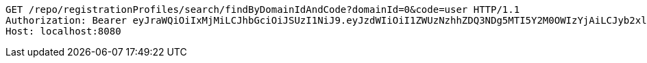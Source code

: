 [source,http,options="nowrap"]
----
GET /repo/registrationProfiles/search/findByDomainIdAndCode?domainId=0&code=user HTTP/1.1
Authorization: Bearer eyJraWQiOiIxMjMiLCJhbGciOiJSUzI1NiJ9.eyJzdWIiOiI1ZWUzNzhhZDQ3NDg5MTI5Y2M0OWIzYjAiLCJyb2xlcyI6W10sImlzcyI6Im1tYWR1LmNvbSIsImdyb3VwcyI6W10sImF1dGhvcml0aWVzIjpbXSwiY2xpZW50X2lkIjoiMjJlNjViNzItOTIzNC00MjgxLTlkNzMtMzIzMDA4OWQ0OWE3IiwiZG9tYWluX2lkIjoiMCIsImF1ZCI6InRlc3QiLCJuYmYiOjE1OTgwODQ4MzQsInVzZXJfaWQiOiIxMTExMTExMTEiLCJzY29wZSI6ImEuMC5yZWdfcHJvZmlsZS5yZWFkIiwiZXhwIjoxNTk4MDg0ODM5LCJpYXQiOjE1OTgwODQ4MzQsImp0aSI6ImY1YmY3NWE2LTA0YTAtNDJmNy1hMWUwLTU4M2UyOWNkZTg2YyJ9.FqDm3kF06T_zKir_6bH0xfceevg46lEwNnU0f1GZWnooLyPDPh17V28tFjDYbA42QHgkZbnC8fzJGefnxMI4pcxvbl2y7x3DJ6nulSY5k7Fv79auouYvYScys7Vits6DyyoFBkd5SKKBGhMrze4XMErjJj94EstogafXqFQgt8vl7QFB-s8p1PRV2VebayZqaNj0Tti2yw7DpHSlh1em-7-y-bMGkqRbTCYtAV37xFluQQHIl2S7b2D__hlAHqTQSiEdr5XGfHQGaWAkX9_CwX1OnlszMLHLiWz__-Dhy2ojJxei-s7lQ622XpLLO5NhU3C8ZBTRlISixdlDgw_qjA
Host: localhost:8080

----